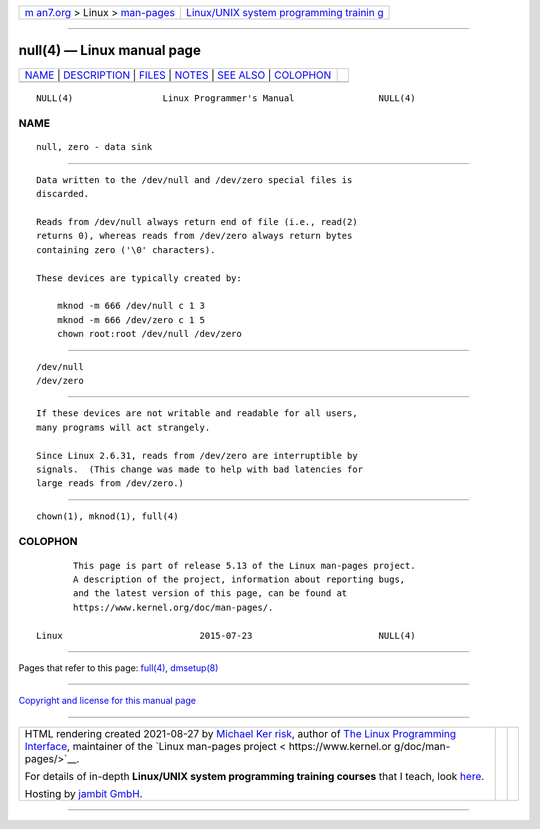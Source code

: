 .. container:: page-top

.. container:: nav-bar

   +----------------------------------+----------------------------------+
   | `m                               | `Linux/UNIX system programming   |
   | an7.org <../../../index.html>`__ | trainin                          |
   | > Linux >                        | g <http://man7.org/training/>`__ |
   | `man-pages <../index.html>`__    |                                  |
   +----------------------------------+----------------------------------+

--------------

null(4) — Linux manual page
===========================

+-----------------------------------+-----------------------------------+
| `NAME <#NAME>`__ \|               |                                   |
| `DESCRIPTION <#DESCRIPTION>`__ \| |                                   |
| `FILES <#FILES>`__ \|             |                                   |
| `NOTES <#NOTES>`__ \|             |                                   |
| `SEE ALSO <#SEE_ALSO>`__ \|       |                                   |
| `COLOPHON <#COLOPHON>`__          |                                   |
+-----------------------------------+-----------------------------------+
| .. container:: man-search-box     |                                   |
+-----------------------------------+-----------------------------------+

::

   NULL(4)                 Linux Programmer's Manual                NULL(4)

NAME
-------------------------------------------------

::

          null, zero - data sink


---------------------------------------------------------------

::

          Data written to the /dev/null and /dev/zero special files is
          discarded.

          Reads from /dev/null always return end of file (i.e., read(2)
          returns 0), whereas reads from /dev/zero always return bytes
          containing zero ('\0' characters).

          These devices are typically created by:

              mknod -m 666 /dev/null c 1 3
              mknod -m 666 /dev/zero c 1 5
              chown root:root /dev/null /dev/zero


---------------------------------------------------

::

          /dev/null
          /dev/zero


---------------------------------------------------

::

          If these devices are not writable and readable for all users,
          many programs will act strangely.

          Since Linux 2.6.31, reads from /dev/zero are interruptible by
          signals.  (This change was made to help with bad latencies for
          large reads from /dev/zero.)


---------------------------------------------------------

::

          chown(1), mknod(1), full(4)

COLOPHON
---------------------------------------------------------

::

          This page is part of release 5.13 of the Linux man-pages project.
          A description of the project, information about reporting bugs,
          and the latest version of this page, can be found at
          https://www.kernel.org/doc/man-pages/.

   Linux                          2015-07-23                        NULL(4)

--------------

Pages that refer to this page: `full(4) <../man4/full.4.html>`__, 
`dmsetup(8) <../man8/dmsetup.8.html>`__

--------------

`Copyright and license for this manual
page <../man4/null.4.license.html>`__

--------------

.. container:: footer

   +-----------------------+-----------------------+-----------------------+
   | HTML rendering        |                       | |Cover of TLPI|       |
   | created 2021-08-27 by |                       |                       |
   | `Michael              |                       |                       |
   | Ker                   |                       |                       |
   | risk <https://man7.or |                       |                       |
   | g/mtk/index.html>`__, |                       |                       |
   | author of `The Linux  |                       |                       |
   | Programming           |                       |                       |
   | Interface <https:     |                       |                       |
   | //man7.org/tlpi/>`__, |                       |                       |
   | maintainer of the     |                       |                       |
   | `Linux man-pages      |                       |                       |
   | project <             |                       |                       |
   | https://www.kernel.or |                       |                       |
   | g/doc/man-pages/>`__. |                       |                       |
   |                       |                       |                       |
   | For details of        |                       |                       |
   | in-depth **Linux/UNIX |                       |                       |
   | system programming    |                       |                       |
   | training courses**    |                       |                       |
   | that I teach, look    |                       |                       |
   | `here <https://ma     |                       |                       |
   | n7.org/training/>`__. |                       |                       |
   |                       |                       |                       |
   | Hosting by `jambit    |                       |                       |
   | GmbH                  |                       |                       |
   | <https://www.jambit.c |                       |                       |
   | om/index_en.html>`__. |                       |                       |
   +-----------------------+-----------------------+-----------------------+

--------------

.. container:: statcounter

   |Web Analytics Made Easy - StatCounter|

.. |Cover of TLPI| image:: https://man7.org/tlpi/cover/TLPI-front-cover-vsmall.png
   :target: https://man7.org/tlpi/
.. |Web Analytics Made Easy - StatCounter| image:: https://c.statcounter.com/7422636/0/9b6714ff/1/
   :class: statcounter
   :target: https://statcounter.com/
